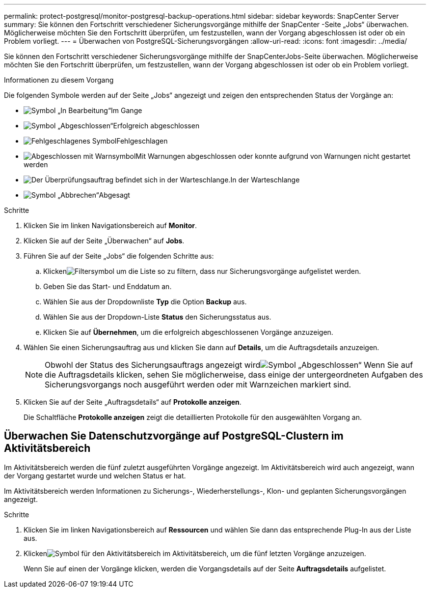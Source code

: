 ---
permalink: protect-postgresql/monitor-postgresql-backup-operations.html 
sidebar: sidebar 
keywords: SnapCenter Server 
summary: Sie können den Fortschritt verschiedener Sicherungsvorgänge mithilfe der SnapCenter -Seite „Jobs“ überwachen.  Möglicherweise möchten Sie den Fortschritt überprüfen, um festzustellen, wann der Vorgang abgeschlossen ist oder ob ein Problem vorliegt. 
---
= Überwachen von PostgreSQL-Sicherungsvorgängen
:allow-uri-read: 
:icons: font
:imagesdir: ../media/


[role="lead"]
Sie können den Fortschritt verschiedener Sicherungsvorgänge mithilfe der SnapCenterJobs-Seite überwachen.  Möglicherweise möchten Sie den Fortschritt überprüfen, um festzustellen, wann der Vorgang abgeschlossen ist oder ob ein Problem vorliegt.

.Informationen zu diesem Vorgang
Die folgenden Symbole werden auf der Seite „Jobs“ angezeigt und zeigen den entsprechenden Status der Vorgänge an:

* image:../media/progress_icon.gif["Symbol „In Bearbeitung“"]Im Gange
* image:../media/success_icon.gif["Symbol „Abgeschlossen“"]Erfolgreich abgeschlossen
* image:../media/failed_icon.gif["Fehlgeschlagenes Symbol"]Fehlgeschlagen
* image:../media/warning_icon.gif["Abgeschlossen mit Warnsymbol"]Mit Warnungen abgeschlossen oder konnte aufgrund von Warnungen nicht gestartet werden
* image:../media/verification_job_in_queue.gif["Der Überprüfungsauftrag befindet sich in der Warteschlange."]In der Warteschlange
* image:../media/cancel_icon.gif["Symbol „Abbrechen“"]Abgesagt


.Schritte
. Klicken Sie im linken Navigationsbereich auf *Monitor*.
. Klicken Sie auf der Seite „Überwachen“ auf *Jobs*.
. Führen Sie auf der Seite „Jobs“ die folgenden Schritte aus:
+
.. Klickenimage:../media/filter_icon.gif["Filtersymbol"] um die Liste so zu filtern, dass nur Sicherungsvorgänge aufgelistet werden.
.. Geben Sie das Start- und Enddatum an.
.. Wählen Sie aus der Dropdownliste *Typ* die Option *Backup* aus.
.. Wählen Sie aus der Dropdown-Liste *Status* den Sicherungsstatus aus.
.. Klicken Sie auf *Übernehmen*, um die erfolgreich abgeschlossenen Vorgänge anzuzeigen.


. Wählen Sie einen Sicherungsauftrag aus und klicken Sie dann auf *Details*, um die Auftragsdetails anzuzeigen.
+

NOTE: Obwohl der Status des Sicherungsauftrags angezeigt wirdimage:../media/success_icon.gif["Symbol „Abgeschlossen“"] Wenn Sie auf die Auftragsdetails klicken, sehen Sie möglicherweise, dass einige der untergeordneten Aufgaben des Sicherungsvorgangs noch ausgeführt werden oder mit Warnzeichen markiert sind.

. Klicken Sie auf der Seite „Auftragsdetails“ auf *Protokolle anzeigen*.
+
Die Schaltfläche *Protokolle anzeigen* zeigt die detaillierten Protokolle für den ausgewählten Vorgang an.





== Überwachen Sie Datenschutzvorgänge auf PostgreSQL-Clustern im Aktivitätsbereich

Im Aktivitätsbereich werden die fünf zuletzt ausgeführten Vorgänge angezeigt.  Im Aktivitätsbereich wird auch angezeigt, wann der Vorgang gestartet wurde und welchen Status er hat.

Im Aktivitätsbereich werden Informationen zu Sicherungs-, Wiederherstellungs-, Klon- und geplanten Sicherungsvorgängen angezeigt.

.Schritte
. Klicken Sie im linken Navigationsbereich auf *Ressourcen* und wählen Sie dann das entsprechende Plug-In aus der Liste aus.
. Klickenimage:../media/activity_pane_icon.gif["Symbol für den Aktivitätsbereich"] im Aktivitätsbereich, um die fünf letzten Vorgänge anzuzeigen.
+
Wenn Sie auf einen der Vorgänge klicken, werden die Vorgangsdetails auf der Seite *Auftragsdetails* aufgelistet.


